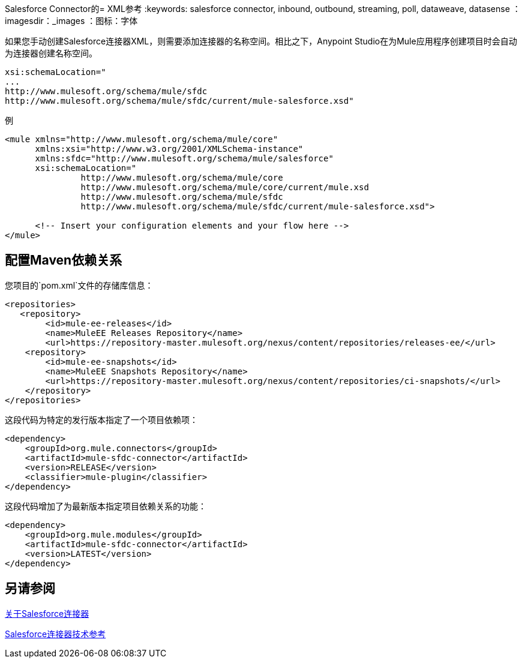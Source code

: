 Salesforce Connector的=  XML参考
:keywords: salesforce connector, inbound, outbound, streaming, poll, dataweave, datasense
：imagesdir：_images
：图标：字体

如果您手动创建Salesforce连接器XML，则需要添加连接器的名称空间。相比之下，Anypoint Studio在为Mule应用程序创建项目时会自动为连接器创建名称空间。

[source, code, linenums]
----
xsi:schemaLocation="
...
http://www.mulesoft.org/schema/mule/sfdc
http://www.mulesoft.org/schema/mule/sfdc/current/mule-salesforce.xsd"
----

例

[source, xml, linenums]
----
<mule xmlns="http://www.mulesoft.org/schema/mule/core"
      xmlns:xsi="http://www.w3.org/2001/XMLSchema-instance"
      xmlns:sfdc="http://www.mulesoft.org/schema/mule/salesforce"
      xsi:schemaLocation="
               http://www.mulesoft.org/schema/mule/core
               http://www.mulesoft.org/schema/mule/core/current/mule.xsd
               http://www.mulesoft.org/schema/mule/sfdc
               http://www.mulesoft.org/schema/mule/sfdc/current/mule-salesforce.xsd">
  
      <!-- Insert your configuration elements and your flow here -->
</mule>
----

== 配置Maven依赖关系


您项目的`pom.xml`文件的存储库信息：

[source, xml, linenums]
----
<repositories>
   <repository>
        <id>mule-ee-releases</id>
        <name>MuleEE Releases Repository</name>
        <url>https://repository-master.mulesoft.org/nexus/content/repositories/releases-ee/</url>
    <repository>
        <id>mule-ee-snapshots</id>
        <name>MuleEE Snapshots Repository</name>
        <url>https://repository-master.mulesoft.org/nexus/content/repositories/ci-snapshots/</url>
    </repository>
</repositories>
----

这段代码为特定的发行版本指定了一个项目依赖项：

[source, xml, linenums]
----
<dependency>
    <groupId>org.mule.connectors</groupId>
    <artifactId>mule-sfdc-connector</artifactId>
    <version>RELEASE</version>
    <classifier>mule-plugin</classifier>
</dependency>
----

这段代码增加了为最新版本指定项目依赖关系的功能：

[source, xml, linenums]
----
<dependency>
    <groupId>org.mule.modules</groupId>
    <artifactId>mule-sfdc-connector</artifactId>
    <version>LATEST</version>
</dependency>
----

////
去做？ MARCOS或NATHAN双重检查？博格丹觉得这可能不是必需的。
如果您打算在Mule应用程序中使用此模块，则需要将其包含在打包过程中，以便包含流和Java代码的最终zip文件也包含此模块及其依赖项。您将像这样的特殊`inclusion`元素添加到连接器的Mule Maven插件的配置中：

[source, xml, linenums]
----
<plugin>
    <groupId>org.mule.tools</groupId>
    <artifactId>maven-mule-plugin</artifactId>
    <extensions>true</extensions>
    <configuration>
        <excludeMuleDependencies>false</excludeMuleDependencies>
        <inclusions>
            <inclusion>
                <groupId>org.mule.modules</groupId>
                <artifactId>mule-sfdc-connector</artifactId>
            </inclusion>
        </inclusions>
    </configuration>
</plugin>
----
////

== 另请参阅

link:/connectors/salesforce-about[关于Salesforce连接器]

link:/connectors/salesforce-connector-tech-ref[Salesforce连接器技术参考]
